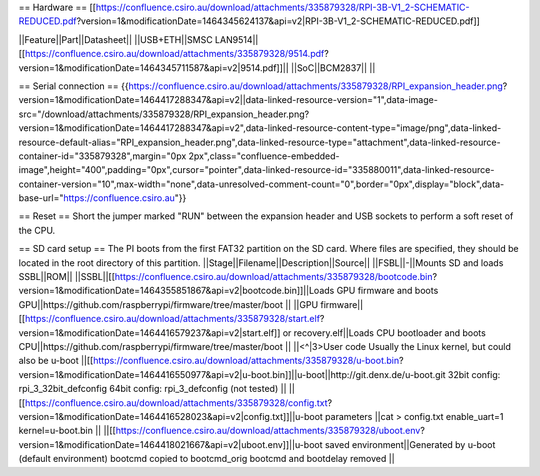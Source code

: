== Hardware ==
[[https://confluence.csiro.au/download/attachments/335879328/RPI-3B-V1_2-SCHEMATIC-REDUCED.pdf?version=1&modificationDate=1464345624137&api=v2|RPI-3B-V1_2-SCHEMATIC-REDUCED.pdf]]

||Feature||Part||Datasheet||
||USB+ETH||SMSC LAN9514||[[https://confluence.csiro.au/download/attachments/335879328/9514.pdf?version=1&modificationDate=1464345711587&api=v2|9514.pdf]]||
||SoC||BCM2837|| ||


== Serial connection ==
{{https://confluence.csiro.au/download/attachments/335879328/RPI_expansion_header.png?version=1&modificationDate=1464417288347&api=v2||data-linked-resource-version="1",data-image-src="/download/attachments/335879328/RPI_expansion_header.png?version=1&modificationDate=1464417288347&api=v2",data-linked-resource-content-type="image/png",data-linked-resource-default-alias="RPI_expansion_header.png",data-linked-resource-type="attachment",data-linked-resource-container-id="335879328",margin="0px 2px",class="confluence-embedded-image",height="400",padding="0px",cursor="pointer",data-linked-resource-id="335880011",data-linked-resource-container-version="10",max-width="none",data-unresolved-comment-count="0",border="0px",display="block",data-base-url="https://confluence.csiro.au"}}

== Reset ==
Short the jumper marked "RUN" between the expansion header and USB sockets to perform a soft reset of the CPU.

== SD card setup ==
The PI boots from the first FAT32 partition on the SD card. Where files are specified, they should be located in the root directory of this partition. 
||Stage||Filename||Description||Source||
||FSBL||-||Mounts SD and loads SSBL||ROM||
||SSBL||[[https://confluence.csiro.au/download/attachments/335879328/bootcode.bin?version=1&modificationDate=1464355851867&api=v2|bootcode.bin]]||Loads GPU firmware and boots GPU||https://github.com/raspberrypi/firmware/tree/master/boot ||
||GPU firmware||[[https://confluence.csiro.au/download/attachments/335879328/start.elf?version=1&modificationDate=1464416579237&api=v2|start.elf]] or recovery.elf||Loads CPU bootloader and boots CPU||https://github.com/raspberrypi/firmware/tree/master/boot ||
||<^|3>User code Usually the Linux kernel, but could also be u-boot ||[[https://confluence.csiro.au/download/attachments/335879328/u-boot.bin?version=1&modificationDate=1464416550977&api=v2|u-boot.bin]]||u-boot||http://git.denx.de/u-boot.git 32bit config: rpi_3_32bit_defconfig 64bit config: rpi_3_defconfig (not tested) ||
||[[https://confluence.csiro.au/download/attachments/335879328/config.txt?version=1&modificationDate=1464416528023&api=v2|config.txt]]||u-boot parameters ||cat > config.txt enable_uart=1
kernel=u-boot.bin ||
||[[https://confluence.csiro.au/download/attachments/335879328/uboot.env?version=1&modificationDate=1464418021667&api=v2|uboot.env]]||u-boot saved environment||Generated by u-boot (default environment) bootcmd copied to bootcmd_orig bootcmd and bootdelay removed ||
